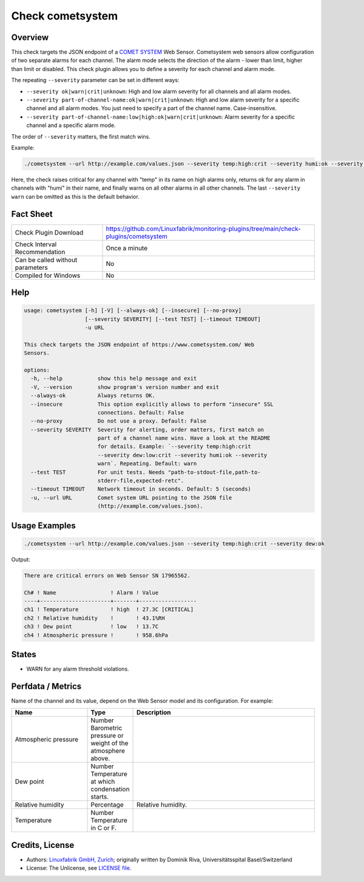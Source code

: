 Check cometsystem
=================

Overview
--------

This check targets the JSON endpoint of a `COMET SYSTEM <https://www.cometsystem.com/>`_ Web Sensor. Cometsystem web sensors allow configuration of two separate alarms for each channel. The alarm mode selects the direction of the alarm - lower than limit, higher than limit or disabled. This check plugin allows you to define a severity for each channel and alarm mode.

The repeating ``--severity`` parameter can be set in different ways:

* ``--severity ok|warn|crit|unknown``: High and low alarm severity for all channels and all alarm modes.
* ``--severity part-of-channel-name:ok|warn|crit|unknown``: High and low alarm severity for a specific channel and all alarm modes. You just need to specify a part of the channel name. Case-insensitive.
* ``--severity part-of-channel-name:low|high:ok|warn|crit|unknown``: Alarm severity for a specific channel and a specific alarm mode.

The order of ``--severity`` matters, the first match wins.

Example:

.. code-block:: bash

    ./cometsystem --url http://example.com/values.json --severity temp:high:crit --severity humi:ok --severity warn

Here, the check raises critical for any channel with "temp" in its name on high alarms only, returns ok for any alarm in channels with "humi" in their name, and finally warns on all other alarms in all other channels. The last ``--severity warn`` can be omitted as this is the default behavior.


Fact Sheet
----------

.. csv-table::
    :widths: 30, 70

    "Check Plugin Download",                "https://github.com/Linuxfabrik/monitoring-plugins/tree/main/check-plugins/cometsystem"
    "Check Interval Recommendation",        "Once a minute"
    "Can be called without parameters",     "No"
    "Compiled for Windows",                 "No"


Help
----

.. code-block:: text

    usage: cometsystem [-h] [-V] [--always-ok] [--insecure] [--no-proxy]
                       [--severity SEVERITY] [--test TEST] [--timeout TIMEOUT]
                       -u URL

    This check targets the JSON endpoint of https://www.cometsystem.com/ Web
    Sensors.

    options:
      -h, --help           show this help message and exit
      -V, --version        show program's version number and exit
      --always-ok          Always returns OK.
      --insecure           This option explicitly allows to perform "insecure" SSL
                           connections. Default: False
      --no-proxy           Do not use a proxy. Default: False
      --severity SEVERITY  Severity for alerting, order matters, first match on
                           part of a channel name wins. Have a look at the README
                           for details. Example: `--severity temp:high:crit
                           --severity dew:low:crit --severity humi:ok --severity
                           warn`. Repeating. Default: warn
      --test TEST          For unit tests. Needs "path-to-stdout-file,path-to-
                           stderr-file,expected-retc".
      --timeout TIMEOUT    Network timeout in seconds. Default: 5 (seconds)
      -u, --url URL        Comet system URL pointing to the JSON file
                           (http://example.com/values.json).


Usage Examples
--------------

.. code-block:: bash

    ./cometsystem --url http://example.com/values.json --severity temp:high:crit --severity dew:ok

Output:

.. code-block:: text

    There are critical errors on Web Sensor SN 17965562.

    Ch# ! Name                 ! Alarm ! Value            
    ----+----------------------+-------+------------------
    ch1 ! Temperature          ! high  ! 27.3C [CRITICAL] 
    ch2 ! Relative humidity    !       ! 43.1%RH          
    ch3 ! Dew point            ! low   ! 13.7C
    ch4 ! Atmospheric pressure !       ! 958.6hPa


States
------

* WARN for any alarm threshold violations.


Perfdata / Metrics
------------------

Name of the channel and its value, depend on the Web Sensor model and its configuration. For example:

.. csv-table::
    :widths: 25, 15, 60
    :header-rows: 1

    Name,                                       Type,               Description
    Atmospheric pressure,                       Number              Barometric pressure or weight of the atmosphere above.
    Dew point,                                  Number              Temperature at which condensation starts.
    Relative humidity,                          Percentage,         Relative humidity.
    Temperature,                                Number              Temperature in C or F.


Credits, License
----------------

* Authors: `Linuxfabrik GmbH, Zurich <https://www.linuxfabrik.ch>`_; originally written by Dominik Riva, Universitätsspital Basel/Switzerland
* License: The Unlicense, see `LICENSE file <https://unlicense.org/>`_.
